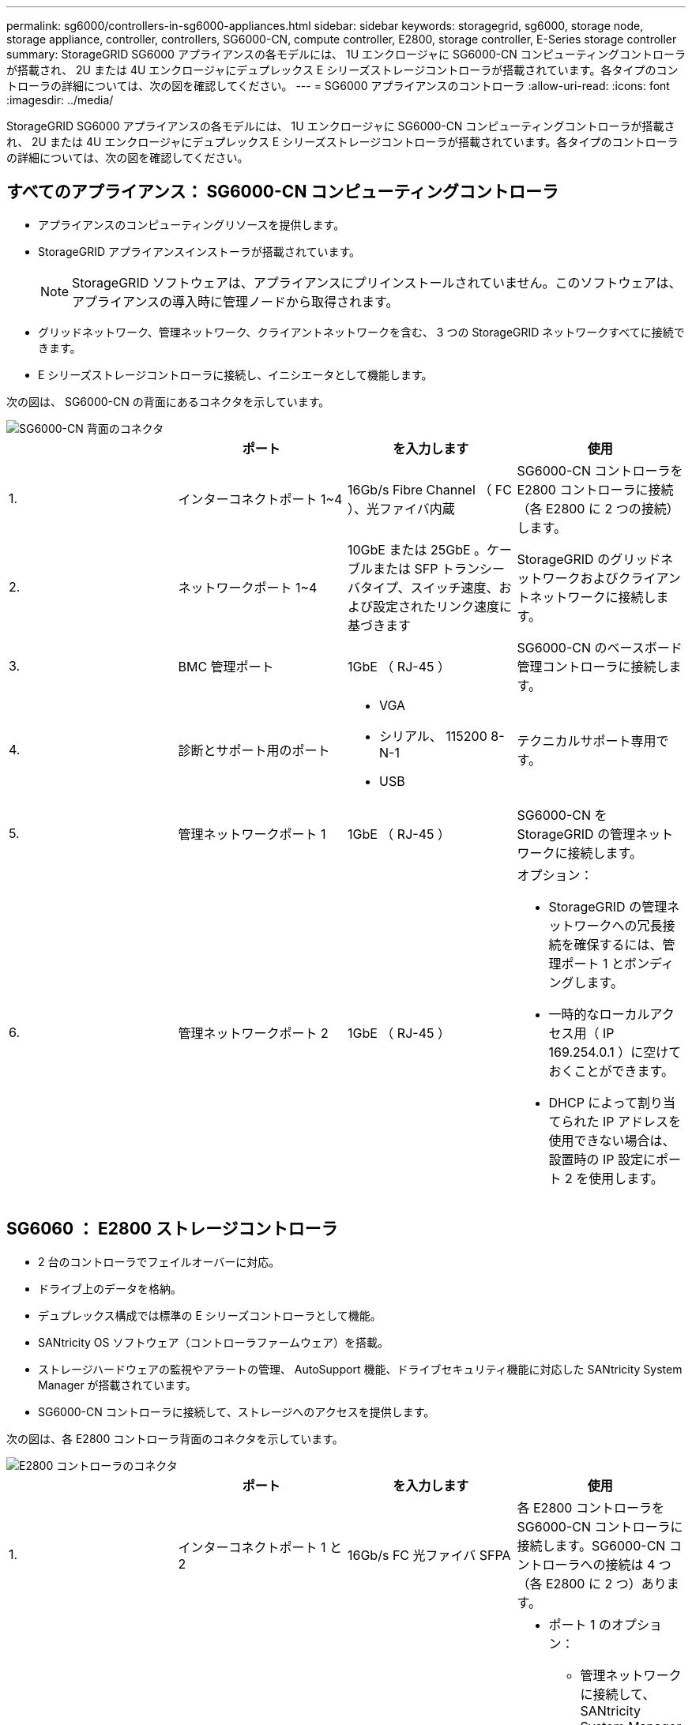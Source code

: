 ---
permalink: sg6000/controllers-in-sg6000-appliances.html 
sidebar: sidebar 
keywords: storagegrid, sg6000, storage node, storage appliance, controller, controllers, SG6000-CN, compute controller, E2800, storage controller, E-Series storage controller 
summary: StorageGRID SG6000 アプライアンスの各モデルには、 1U エンクロージャに SG6000-CN コンピューティングコントローラが搭載され、 2U または 4U エンクロージャにデュプレックス E シリーズストレージコントローラが搭載されています。各タイプのコントローラの詳細については、次の図を確認してください。 
---
= SG6000 アプライアンスのコントローラ
:allow-uri-read: 
:icons: font
:imagesdir: ../media/


[role="lead"]
StorageGRID SG6000 アプライアンスの各モデルには、 1U エンクロージャに SG6000-CN コンピューティングコントローラが搭載され、 2U または 4U エンクロージャにデュプレックス E シリーズストレージコントローラが搭載されています。各タイプのコントローラの詳細については、次の図を確認してください。



== すべてのアプライアンス： SG6000-CN コンピューティングコントローラ

* アプライアンスのコンピューティングリソースを提供します。
* StorageGRID アプライアンスインストーラが搭載されています。
+

NOTE: StorageGRID ソフトウェアは、アプライアンスにプリインストールされていません。このソフトウェアは、アプライアンスの導入時に管理ノードから取得されます。

* グリッドネットワーク、管理ネットワーク、クライアントネットワークを含む、 3 つの StorageGRID ネットワークすべてに接続できます。
* E シリーズストレージコントローラに接続し、イニシエータとして機能します。


次の図は、 SG6000-CN の背面にあるコネクタを示しています。

image::../media/sg6000_cn_rear_connectors.gif[SG6000-CN 背面のコネクタ]

|===
|  | ポート | を入力します | 使用 


 a| 
1.
 a| 
インターコネクトポート 1~4
 a| 
16Gb/s Fibre Channel （ FC ）、光ファイバ内蔵
 a| 
SG6000-CN コントローラを E2800 コントローラに接続（各 E2800 に 2 つの接続）します。



 a| 
2.
 a| 
ネットワークポート 1~4
 a| 
10GbE または 25GbE 。ケーブルまたは SFP トランシーバタイプ、スイッチ速度、および設定されたリンク速度に基づきます
 a| 
StorageGRID のグリッドネットワークおよびクライアントネットワークに接続します。



 a| 
3.
 a| 
BMC 管理ポート
 a| 
1GbE （ RJ-45 ）
 a| 
SG6000-CN のベースボード管理コントローラに接続します。



 a| 
4.
 a| 
診断とサポート用のポート
 a| 
* VGA
* シリアル、 115200 8-N-1
* USB

 a| 
テクニカルサポート専用です。



 a| 
5.
 a| 
管理ネットワークポート 1
 a| 
1GbE （ RJ-45 ）
 a| 
SG6000-CN を StorageGRID の管理ネットワークに接続します。



 a| 
6.
 a| 
管理ネットワークポート 2
 a| 
1GbE （ RJ-45 ）
 a| 
オプション：

* StorageGRID の管理ネットワークへの冗長接続を確保するには、管理ポート 1 とボンディングします。
* 一時的なローカルアクセス用（ IP 169.254.0.1 ）に空けておくことができます。
* DHCP によって割り当てられた IP アドレスを使用できない場合は、設置時の IP 設定にポート 2 を使用します。


|===


== SG6060 ： E2800 ストレージコントローラ

* 2 台のコントローラでフェイルオーバーに対応。
* ドライブ上のデータを格納。
* デュプレックス構成では標準の E シリーズコントローラとして機能。
* SANtricity OS ソフトウェア（コントローラファームウェア）を搭載。
* ストレージハードウェアの監視やアラートの管理、 AutoSupport 機能、ドライブセキュリティ機能に対応した SANtricity System Manager が搭載されています。
* SG6000-CN コントローラに接続して、ストレージへのアクセスを提供します。


次の図は、各 E2800 コントローラ背面のコネクタを示しています。

image::../media/e2800_controller_with_callouts.gif[E2800 コントローラのコネクタ]

|===
|  | ポート | を入力します | 使用 


 a| 
1.
 a| 
インターコネクトポート 1 と 2
 a| 
16Gb/s FC 光ファイバ SFPA
| 各 E2800 コントローラを SG6000-CN コントローラに接続します。SG6000-CN コントローラへの接続は 4 つ（各 E2800 に 2 つ）あります。 


 a| 
2.
 a| 
管理ポート 1 と 2
 a| 
1Gb （ RJ-45 ）イーサネット
 a| 
* ポート 1 のオプション：
+
** 管理ネットワークに接続して、 SANtricity System Manager に TCP/IP で直接アクセスできるようにします
** スイッチポートと IP アドレスを保存する場合は、有線を使用しないでください。SANtricity System Manager には、グリッドマネージャまたはストレージグリッドアプライアンスインストーラの UI を使用してアクセスします。




* 注 * ：正確なログタイムスタンプのための NTP 同期など、オプションの SANtricity 機能の一部は、ポート 1 を有線接続しないままにする場合は使用できません。

* 注：ポート 1 を有線接続しない場合は、 StorageGRID 11.5 以降および SANtricity 11.70 以降が必要です。

* ポート 2 はテクニカルサポート専用です。




 a| 
3.
 a| 
診断とサポート用のポート
 a| 
* RJ-45 シリアルポート
* マイクロ USB シリアルポート
* USB ポート

 a| 
テクニカルサポート専用です。



 a| 
4.
 a| 
ドライブ拡張ポート 1 と 2
 a| 
12Gb/ 秒 SAS の場合
 a| 
拡張シェルフの IOM のドライブ拡張ポートに接続します。

|===


== SGF6024 ： EF570 ストレージコントローラ

* 2 台のコントローラでフェイルオーバーに対応。
* ドライブ上のデータを格納。
* デュプレックス構成では標準の E シリーズコントローラとして機能。
* SANtricity OS ソフトウェア（コントローラファームウェア）を搭載。
* ストレージハードウェアの監視やアラートの管理、 AutoSupport 機能、ドライブセキュリティ機能に対応した SANtricity System Manager が搭載されています。
* SG6000-CN コントローラに接続して、フラッシュストレージへのアクセスを提供します。


次の図は、各 EF570 コントローラ背面のコネクタを示しています。

image::../media/ef570_rear_connectors.gif[EF570 の背面コネクタ]

|===
|  | ポート | を入力します | 使用 


 a| 
1.
 a| 
インターコネクトポート 1 と 2
 a| 
16Gb/s FC 光ファイバ SFPA
| 各 EF570 コントローラを SG6000-CN コントローラに接続します。SG6000-CN コントローラへの接続は 4 つ（各 EF570 から 2 つ）あります。 


 a| 
2.
 a| 
診断とサポート用のポート
 a| 
* RJ-45 シリアルポート
* マイクロ USB シリアルポート
* USB ポート

 a| 
テクニカルサポート専用です。



 a| 
3.
 a| 
ドライブ拡張ポート
 a| 
12Gb/ 秒 SAS の場合
 a| 
使用されません。SGF6024 アプライアンスでは、拡張ドライブシェルフはサポートされません。



 a| 
4.
 a| 
管理ポート 1 と 2
 a| 
1Gb （ RJ-45 ）イーサネット
 a| 
* ポート 1 は、ブラウザから SANtricity System Manager にアクセスするネットワークに接続します。
* ポート 2 はテクニカルサポート専用です。


|===


== SG6060 ：オプションの拡張シェルフの入力 / 出力モジュール

拡張シェルフには、ストレージコントローラまたはその他の拡張シェルフに接続する入出力モジュール（ IOM ）が 2 台搭載されています。

image::../media/iom_connectors.gif[背面の IOM]

|===
|  | ポート | を入力します | 使用 


 a| 
1.
 a| 
ドライブ拡張ポート 1~4
 a| 
12Gb/ 秒 SAS の場合
 a| 
各ポートをストレージコントローラまたは追加の拡張シェルフ（ある場合）に接続します。

|===